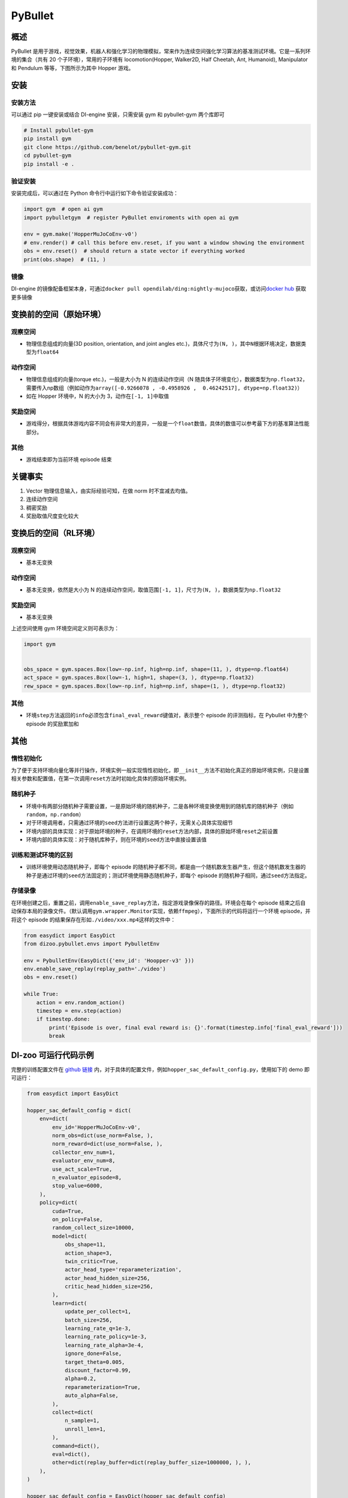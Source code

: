 PyBullet
~~~~~~~~~

概述
=======

PyBullet 是用于游戏，视觉效果，机器人和强化学习的物理模拟，常来作为连续空间强化学习算法的基准测试环境。它是一系列环境的集合（共有 20 个子环境），常用的子环境有 locomotion(Hopper, Walker2D, Half Cheetah, Ant, Humanoid), Manipulator 和 Pendulum 等等，下图所示为其中 Hopper 游戏。

.. image:: ./images/pybullet.gif
   :align: center

安装
====

安装方法
--------

可以通过 pip 一键安装或结合 DI-engine 安装，只需安装 gym 和 pybullet-gym 两个库即可

.. code:: shell
    
    # Install pybullet-gym
    pip install gym
    git clone https://github.com/benelot/pybullet-gym.git
    cd pybullet-gym
    pip install -e .

验证安装
--------

安装完成后，可以通过在 Python 命令行中运行如下命令验证安装成功：

.. code:: python

    import gym  # open ai gym
    import pybulletgym  # register PyBullet enviroments with open ai gym

    env = gym.make('HopperMuJoCoEnv-v0')
    # env.render() # call this before env.reset, if you want a window showing the environment
    obs = env.reset()  # should return a state vector if everything worked
    print(obs.shape)  # (11, )

镜像
----

DI-engine 的镜像配备框架本身，可通过\ ``docker pull opendilab/ding:nightly-mujoco``\ 获取，或访问\ `docker
hub <https://hub.docker.com/r/opendilab/ding>`_  获取更多镜像

.. _变换前的空间原始环境）:

变换前的空间（原始环境）
========================

.. _观察空间-1:

观察空间
--------

-  物理信息组成的向量(3D position, orientation, and joint angles etc.)，具体尺寸为\ ``(N, )``\ ，其中\ ``N``\ 根据环境决定，数据类型为\ ``float64``

.. _动作空间-1:

动作空间
--------

-  物理信息组成的向量(torque etc.)，一般是大小为 N 的连续动作空间（N 随具体子环境变化），数据类型为\ ``np.float32``\ ，需要传入np数组（例如动作为\ ``array([-0.9266078 , -0.4958926 ,  0.46242517], dtype=np.float32)``\ ）

-  如在 Hopper 环境中，N 的大小为 3，动作在\ ``[-1, 1]``\ 中取值

.. _奖励空间-1:

奖励空间
--------

-  游戏得分，根据具体游戏内容不同会有非常大的差异，一般是一个\ ``float``\ 数值，具体的数值可以参考最下方的基准算法性能部分。

.. _其他-1:

其他
----

-  游戏结束即为当前环境 episode 结束

关键事实
========

1. Vector 物理信息输入，由实际经验可知，在做 norm 时不宜减去均值。

2. 连续动作空间

3. 稠密奖励

4. 奖励取值尺度变化较大

.. _变换后的空间rl环境）:

变换后的空间（RL环境）
======================


.. _观察空间-2:

观察空间
--------

-  基本无变换

.. _动作空间-2:

动作空间
--------

-  基本无变换，依然是大小为 N 的连续动作空间，取值范围\ ``[-1, 1]``\，尺寸为\ ``(N, )``\ ，数据类型为\ ``np.float32``

.. _奖励空间-2:

奖励空间
--------

-  基本无变换

上述空间使用 gym 环境空间定义则可表示为：

.. code:: python

   import gym


   obs_space = gym.spaces.Box(low=-np.inf, high=np.inf, shape=(11, ), dtype=np.float64)
   act_space = gym.spaces.Box(low=-1, high=1, shape=(3, ), dtype=np.float32)
   rew_space = gym.spaces.Box(low=-np.inf, high=np.inf, shape=(1, ), dtype=np.float32)

.. _其他-2:

其他
----

-  环境\ ``step``\ 方法返回的\ ``info``\ 必须包含\ ``final_eval_reward``\ 键值对，表示整个 episode 的评测指标，在 Pybullet 中为整个 episode 的奖励累加和

.. _其他-3:

其他
====

惰性初始化
----------

为了便于支持环境向量化等并行操作，环境实例一般实现惰性初始化，即\ ``__init__``\ 方法不初始化真正的原始环境实例，只是设置相关参数和配置值，在第一次调用\ ``reset``\ 方法时初始化具体的原始环境实例。

随机种子
--------

-  环境中有两部分随机种子需要设置，一是原始环境的随机种子，二是各种环境变换使用到的随机库的随机种子（例如\ ``random``\ ，\ ``np.random``\ ）

-  对于环境调用者，只需通过环境的\ ``seed``\ 方法进行设置这两个种子，无需关心具体实现细节

-  环境内部的具体实现：对于原始环境的种子，在调用环境的\ ``reset``\ 方法内部，具体的原始环境\ ``reset``\ 之前设置

-  环境内部的具体实现：对于随机库种子，则在环境的\ ``seed``\ 方法中直接设置该值

训练和测试环境的区别
--------------------

-  训练环境使用动态随机种子，即每个 episode 的随机种子都不同，都是由一个随机数发生器产生，但这个随机数发生器的种子是通过环境的\ ``seed``\ 方法固定的；测试环境使用静态随机种子，即每个 episode 的随机种子相同，通过\ ``seed``\ 方法指定。


存储录像
--------

在环境创建之后，重置之前，调用\ ``enable_save_replay``\ 方法，指定游戏录像保存的路径。环境会在每个 episode 结束之后自动保存本局的录像文件。（默认调用\ ``gym.wrapper.Monitor``\ 实现，依赖\ ``ffmpeg``\ ），下面所示的代码将运行一个环境 episode，并将这个 episode 的结果保存在形如\ ``./video/xxx.mp4``\ 这样的文件中：

.. code:: python

    from easydict import EasyDict
    from dizoo.pybullet.envs import PybulletEnv

    env = PybulletEnv(EasyDict({'env_id': 'Hoopper-v3' }))
    env.enable_save_replay(replay_path='./video')
    obs = env.reset()

    while True:
        action = env.random_action()
        timestep = env.step(action)
        if timestep.done:
            print('Episode is over, final eval reward is: {}'.format(timestep.info['final_eval_reward']))
            break

DI-zoo 可运行代码示例
====================

完整的训练配置文件在 `github
链接 <https://github.com/opendilab/DI-engine/tree/main/dizoo/pybullet/config/>`__
内，对于具体的配置文件，例如\ ``hopper_sac_default_config.py``\ ，使用如下的 demo 即可运行：

.. code:: python

    from easydict import EasyDict

    hopper_sac_default_config = dict(
        env=dict(
            env_id='HopperMuJoCoEnv-v0',
            norm_obs=dict(use_norm=False, ),
            norm_reward=dict(use_norm=False, ),
            collector_env_num=1,
            evaluator_env_num=8,
            use_act_scale=True,
            n_evaluator_episode=8,
            stop_value=6000,
        ),
        policy=dict(
            cuda=True,
            on_policy=False,
            random_collect_size=10000,
            model=dict(
                obs_shape=11,
                action_shape=3,
                twin_critic=True,
                actor_head_type='reparameterization',
                actor_head_hidden_size=256,
                critic_head_hidden_size=256,
            ),
            learn=dict(
                update_per_collect=1,
                batch_size=256,
                learning_rate_q=1e-3,
                learning_rate_policy=1e-3,
                learning_rate_alpha=3e-4,
                ignore_done=False,
                target_theta=0.005,
                discount_factor=0.99,
                alpha=0.2,
                reparameterization=True,
                auto_alpha=False,
            ),
            collect=dict(
                n_sample=1,
                unroll_len=1,
            ),
            command=dict(),
            eval=dict(),
            other=dict(replay_buffer=dict(replay_buffer_size=1000000, ), ),
        ),
    )

    hopper_sac_default_config = EasyDict(hopper_sac_default_config)
    main_config = hopper_sac_default_config

    hopper_sac_default_create_config = dict(
        env=dict(
            type='pybullet',
            import_names=['dizoo.pybullet.envs.pybullet_env'],
        ),
        env_manager=dict(type='base'),
        policy=dict(
            type='sac',
            import_names=['ding.policy.sac'],
        ),
        replay_buffer=dict(type='naive', ),
    )
    hopper_sac_default_create_config = EasyDict(hopper_sac_default_create_config)
    create_config = hopper_sac_default_create_config



   if __name__ == '__main__':
       from ding.entry import serial_pipeline
       serial_pipeline((main_config, create_config), seed=0)

注：对于某些特殊的算法，比如 PPO，需要使用专门的入口函数，示例可以参考
`link <https://github.com/opendilab/DI-engine/blob/main/dizoo/pybullet/entry/pybullet_ppo_main.py>`__
也可以使用 serial_pipeline_onpolicy 一键进入

基准算法性能
============

-  Hopper-v3

   - Hopper-v3 + SAC

   .. image:: images/pybullet.png
     :align: center

